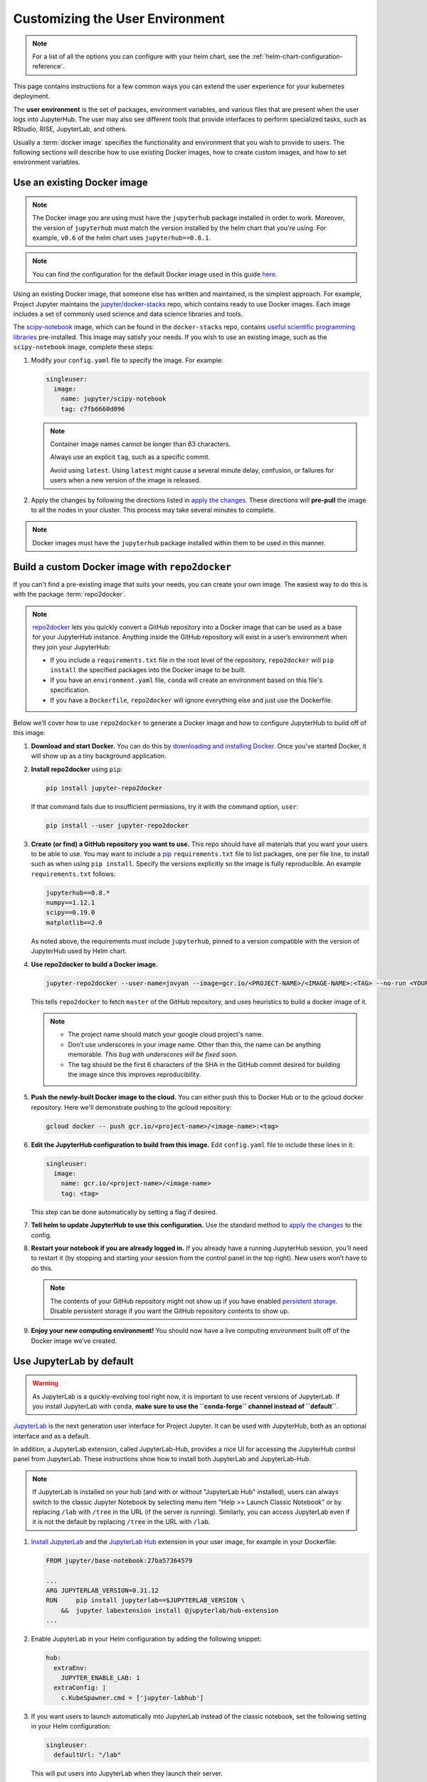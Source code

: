 .. _user-environment:

Customizing the User Environment
================================

.. note::

   For a list of all the options you can configure with your helm
   chart, see the :ref:`helm-chart-configuration-reference`.

This page contains instructions for a few common ways you can extend the
user experience for your kubernetes deployment.

The **user environment** is the set of packages, environment variables, and
various files that are present when the user logs into JupyterHub. The user may
also see different tools that provide interfaces to perform specialized tasks,
such as RStudio, RISE, JupyterLab, and others.

Usually a :term:`docker image` specifies the functionality and
environment that you wish to provide to users. The following sections will describe
how to use existing Docker images, how to create custom images, and how to set
environment variables.

.. _existing-docker-image:

Use an existing Docker image
----------------------------

.. note::

   The Docker image you are using must have the ``jupyterhub`` package
   installed in order to work. Moreover, the version of ``jupyterhub`` must
   match the version installed by the helm chart that you're using. For example,
   ``v0.6`` of the helm chart uses  ``jupyterhub==0.8.1``.

.. note::

   You can find the configuration for the default Docker image used in this
   guide `here <https://github.com/jupyterhub/zero-to-jupyterhub-k8s/tree/master/images/singleuser-sample>`_.

Using an existing Docker image, that someone else has written and maintained,
is the simplest approach. For example, Project Jupyter maintains the
`jupyter/docker-stacks <https://github.com/jupyter/docker-stacks/>`_ repo,
which contains ready to use Docker images. Each image includes a set of
commonly used science and data science libraries and tools.

The `scipy-notebook <https://hub.docker.com/r/jupyter/scipy-notebook/>`_
image, which can be found in the ``docker-stacks`` repo, contains
`useful scientific programming libraries
<https://github.com/jupyter/docker-stacks/tree/master/scipy-notebook>`_
pre-installed. This image may satisfy your needs. If you wish to use an
existing image, such as the ``scipy-notebook`` image, complete these steps:

1. Modify your ``config.yaml`` file to specify the image. For example:

   .. code-block:: yaml

       singleuser:
         image:
           name: jupyter/scipy-notebook
           tag: c7fb6660d096

   .. note::

      Container image names cannot be longer than 63 characters.

      Always use an explicit ``tag``, such as a specific commit.

      Avoid using ``latest``. Using ``latest`` might cause a several minute
      delay, confusion, or failures for users when a new version of the image
      is released.

2. Apply the changes by following the directions listed in
   `apply the changes`_. These directions will **pre-pull** the image to all
   the nodes in your cluster. This process may take several minutes to
   complete.

.. note::

   Docker images must have the ``jupyterhub`` package installed within them to
   be used in this manner.

.. _r2d-custom-image:

Build a custom Docker image with ``repo2docker``
------------------------------------------------

If you can't find a pre-existing image that suits your needs, you can
create your own image. The easiest way to do this is with the package
:term:`repo2docker`.

.. note::

   `repo2docker <https://github.com/jupyter/repo2docker>`_ lets you quickly
   convert a GitHub repository into a Docker image that can be used as a base
   for your JupyterHub instance. Anything inside the GitHub repository
   will exist in a user’s environment when they join your JupyterHub:

   - If you include a ``requirements.txt`` file in the root level of the
     repository, ``repo2docker`` will ``pip install`` the specified packages
     into the Docker image to be built.
   - If you have an ``environment.yaml`` file, ``conda`` will create an
     environment based on this file's specification.
   - If you have a ``Dockerfile``, ``repo2docker`` will ignore everything
     else and just use the Dockerfile.

Below we’ll cover how to use ``repo2docker`` to generate a Docker image and
how to configure JupyterHub to build off of this image:

1. **Download and start Docker.** You can do this by
   `downloading and installing Docker`_. Once you’ve started Docker,
   it will show up as a tiny background application.

2. **Install repo2docker** using ``pip``:

   .. code:: bash

      pip install jupyter-repo2docker

   If that command fails due to insufficient permissions, try it with the
   command option, ``user``:

   .. code:: bash

      pip install --user jupyter-repo2docker


3. **Create (or find) a GitHub repository you want to use.** This repo should
   have all materials that you want your users to be able to use. You may want
   to include a `pip`_ ``requirements.txt`` file to list packages, one per
   file line, to install such as when using ``pip install``. Specify the
   versions explicitly so the image is fully reproducible. An example
   ``requirements.txt`` follows:

   .. code-block:: bash

      jupyterhub==0.8.*
      numpy==1.12.1
      scipy==0.19.0
      matplotlib==2.0

   As noted above, the requirements must include ``jupyterhub``, pinned to a
   version compatible with the version of JupyterHub used by Helm chart.

4. **Use repo2docker to build a Docker image.**

   .. code-block:: bash

      jupyter-repo2docker --user-name=jovyan --image=gcr.io/<PROJECT-NAME>/<IMAGE-NAME>:<TAG> --no-run <YOUR-GITHUB-REPOSITORY>

   This tells ``repo2docker`` to fetch ``master`` of the GitHub repository,
   and uses heuristics to build a docker image of it.

   .. note::

      - The project name should match your google cloud project's name.
      - Don’t use underscores in your image name. Other than this, the name can
        be anything memorable. *This bug with underscores will be fixed soon.*
      - The tag should be the first 6 characters of the SHA in the GitHub
        commit desired for building the image since this improves
        reproducibility.

5. **Push the newly-built Docker image to the cloud.** You can either push
   this to Docker Hub or to the gcloud docker repository. Here we'll
   demonstrate pushing to the gcloud repository:

   .. code-block:: bash

      gcloud docker -- push gcr.io/<project-name>/<image-name>:<tag>

6. **Edit the JupyterHub configuration to build from this image.**
   Edit ``config.yaml`` file to include these lines in it:

   .. code-block:: yaml

      singleuser:
        image:
          name: gcr.io/<project-name>/<image-name>
          tag: <tag>

   This step can be done automatically by setting a flag if desired.

7. **Tell helm to update JupyterHub to use this configuration.** Use the
   standard method to `apply the changes`_ to the config.

8. **Restart your notebook if you are already logged in.** If you already have
   a running JupyterHub session, you’ll need to restart it (by stopping and
   starting your session from the control panel in the top right). New users
   won’t have to do this.

   .. note::

      The contents of your GitHub repository might not show up if you have
      enabled `persistent storage <user-storage.html>`_. Disable persistent storage
      if you want the
      GitHub repository contents to show up.

9. **Enjoy your new computing environment!** You should now have a live
   computing environment built off of the Docker image we’ve created.

Use JupyterLab by default
-------------------------

.. warning::

   As JupyterLab is a quickly-evolving tool right now, it is important to use
   recent versions of JupyterLab. If you install JupyterLab with ``conda``,
   **make sure to use the ``conda-forge`` channel instead of ``default``**.

`JupyterLab <http://jupyterlab.readthedocs.io/en/stable/index.html>`_ is the next generation
user interface for Project Jupyter. It can be used with JupyterHub, both as an
optional interface and as a default.

In addition, a JupyterLab extension, called JupyterLab-Hub, provides a nice UI
for accessing the JupyterHub control panel from JupyterLab. These instructions
show how to install both JupyterLab and JupyterLab-Hub.

.. note::

   If JupyterLab is installed on your hub (and with or without "JupyterLab Hub" installed),
   users can always switch to the classic Jupyter Notebook by selecting menu item
   "Help >> Launch Classic Notebook" or by replacing ``/lab`` with ``/tree`` in the URL
   (if the server is running).
   Similarly, you can access JupyterLab even if it is not the default by replacing ``/tree``
   in the URL with ``/lab``.

1. `Install JupyterLab <https://github.com/jupyterlab/jupyterlab#installation>`_
   and the `JupyterLab Hub <https://github.com/jupyterhub/jupyterlab-hub#installation>`_
   extension in your user image, for example in your Dockerfile:

   .. code-block:: dockerfile

      FROM jupyter/base-notebook:27ba57364579

      ...
      ARG JUPYTERLAB_VERSION=0.31.12
      RUN     pip install jupyterlab==$JUPYTERLAB_VERSION \
          &&  jupyter labextension install @jupyterlab/hub-extension
      ...

2. Enable JupyterLab in your Helm configuration by adding the following snippet:

   .. code-block:: yaml

      hub:
        extraEnv:
          JUPYTER_ENABLE_LAB: 1
        extraConfig: |
          c.KubeSpawner.cmd = ['jupyter-labhub']

3. If you want users to launch automatically into JupyterLab instead of the classic
   notebook, set the following setting in your Helm configuration:

   .. code-block:: yaml

      singleuser:
        defaultUrl: "/lab"

   This will put users into JupyterLab when they launch their server.


.. note::

   JupyterLab is in beta, so use with caution!

Set environment variables
-------------------------

Another way to affect your user's environment is by setting values for
:term:`environment variables`. While you can set them up in your Docker image,
it is often easier to set them up in your helm chart.

To set them up in your helm chart, edit your ``config.yaml`` file
and `apply the changes`_. For example, this code snippet will set the
environment variable ``EDITOR`` to the value ``vim``:

.. code-block:: yaml

   singleuser:
     extraEnv:
       EDITOR: "vim"

You can set any number of static environment variables in the ``config.yaml``
file.

Users can read the environment variables in their code in various ways. In
Python, for example, the following code will read in an environment variable:

.. code-block:: python

   import os
   my_value = os.environ["MY_ENVIRONMENT_VARIABLE"]

Other languages will have their own methods of reading these environment
variables.

Pre-populating user's ``$HOME`` directory with files
----------------------------------------------------

When persistent storage is enabled (which is the default), the contents of the
docker image's $HOME directory will be hidden from the user. To make these
contents visible to the user, you must pre-populate the user's
filesystem. To do so, you would include commands in the ``config.yaml`` that would
be run each time a user starts their server. The following pattern can be used
in ``config.yaml``:

.. code-block:: yaml

   singleuser:
     lifecycleHooks:
       postStart:
         exec:
           command: ["cp", "-a", "src", "target"]

Each element of the command needs to be a separate item in the list.
Note that this command will be run from the ``$HOME`` location of the user's
running container, meaning that commands that place files relative to ``./``
will result in users seeing those files in their home directory. You can use
commands like ``wget`` to place files where you like.

However, keep in mind that this command will be run **each time** a user
starts their server. For this reason, we recommend using ``nbgitpuller`` to
synchronize your user folders with a git repository.

Using ``nbgitpuller`` to synchronize a folder
~~~~~~~~~~~~~~~~~~~~~~~~~~~~~~~~~~~~~~~~~~~~~

We recommend using the tool `nbgitpuller <https://github.com/data-8/nbgitpuller>`_
to synchronize a folder in your user's filesystem with a ``git`` repository.

To use ``nbgitpuller``, first make sure that you `install it in your Docker
image <https://github.com/data-8/nbgitpuller#installation>`_.
Once this is done, you'll have access to the ``nbgitpuller`` CLI from within
JupyterHub. You can run it with a ``postStart`` hook with the following configuration

.. code-block:: yaml

   singleuser:
     lifecycleHooks:
       postStart:
         exec:
           command: ["gitpuller", "https://github.com/data-8/materials-fa17", "master", "materials-fa"]

This will synchronize the master branch of the repository to a folder called
``$HOME/materials-fa`` each time a user logs in. See `the nbgitpuller documentation <https://github.com/data-8/nbgitpuller>`_
for more information on using this tool.

.. warning::

   ``nbgitpuller`` will attempt to automatically resolve merge conflicts if
   your user's repository has changed since the last sync. You should familiarize
   yourself with the `nbgitpuller merging behavior <https://github.com/data-8/nbgitpuller#merging-behavior>`_
   prior to using the tool in production.

Allow users to create their own ``conda`` environments
~~~~~~~~~~~~~~~~~~~~~~~~~~~~~~~~~~~~~~~~~~~~~~~~~~~~~~

Sometimes you want users to be able to create their own ``conda`` environments.
By default, any environments created in a JupyterHub session will not persist
across sessions. To resolve this, take the following steps:

1. Ensure the ``nb_conda_kernels`` package is installed in the root
   environment (e.g., see :ref:`r2d-custom-image`)
2. Configure Anaconda to install user environments to a folder within ``$HOME``.

   Create a file called ``.condarc`` in the home folder for all users, and make
   sure that the following lines are inside:

   ```
   envs_dirs:
     - /home/jovyan/my-conda-envs/
   ```

   The text above will cause Anaconda to install new environments to this
   folder, which will persist across sessions.

.. _apply the changes: extending-jupyterhub.html#apply-config-changes
.. _downloading and installing Docker: https://store.docker.com/search?offering=community&platform=desktop%2Cserver&q=&type=edition
.. _pip: https://pip.readthedocs.io/en/latest/user_guide/#requirements-files
